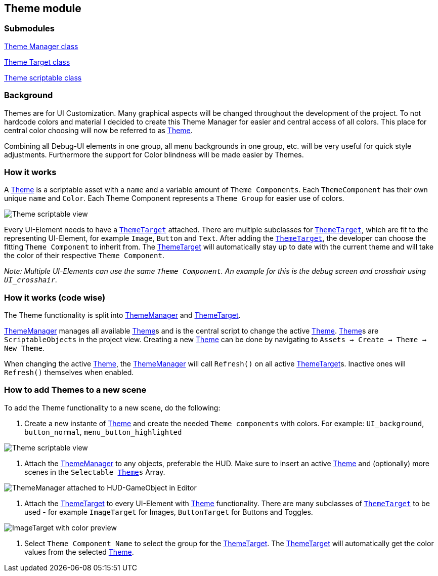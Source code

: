 == Theme module


=== Submodules
link:ThemeManager.adoc[Theme Manager class]

link:ThemeTarget.adoc[Theme Target class]

link:Theme.adoc[Theme scriptable class]

=== Background

Themes are for UI Customization. Many graphical aspects will be changed throughout the development of the project. To not hardcode colors and material I decided to create this Theme Manager for easier and central access of all colors. This place for central color choosing will now be referred to as link:Theme.adoc[Theme].

Combining all Debug-UI elements in one group, all menu backgrounds in one group, etc. will be very useful for quick style adjustments.
Furthermore the support for Color blindness will be made easier by Themes.

=== How it works

A link:Theme.adoc[Theme] is a scriptable asset with a `name` and a variable amount of `Theme Components`. Each `ThemeComponent` has their own unique `name` and `Color`. Each Theme Component represents a `Theme Group` for easier use of colors.

image::images/Theme.png[Theme scriptable view]

Every UI-Element needs to have a `link:ThemeTarget.adoc[ThemeTarget]` attached. There are multiple subclasses for `link:ThemeTarget.adoc[ThemeTarget]`, which are fit to the representing UI-Element, for example `Image`, `Button` and `Text`. After adding the `link:ThemeTarget.adoc[ThemeTarget]`, the developer can choose the fitting `Theme Component` to inherit from. The link:ThemeTarget.adoc[ThemeTarget] will automatically stay up to date with the current theme and will take the color of their respective `Theme Component`. 

_Note: Multiple UI-Elements can use the same `Theme Component`. An example for this is the debug screen and crosshair using `UI_crosshair`._



=== How it works (code wise)

The Theme functionality is split into link:ThemeManager.adoc[ThemeManager] and link:ThemeTarget.adoc[ThemeTarget].

link:ThemeManager.adoc[ThemeManager] manages all available link:Theme.adoc[Theme]s and is the central script to change the active link:Theme.adoc[Theme]. link:Theme.adoc[Theme]s are `ScriptableObjects` in the project view. Creating a new link:Theme.adoc[Theme] can be done by navigating to `Assets -> Create -> Theme -> New Theme`.

When changing the active link:Theme.adoc[Theme], the link:ThemeManager.adoc[ThemeManager] will call `Refresh()` on all active link:ThemeTarget.adoc[ThemeTarget]s. Inactive ones will `Refresh()` themselves when enabled.

=== How to add Themes to a new scene

To add the Theme functionality to a new scene, do the following:

. Create a new instante of link:Theme.adoc[Theme] and create the needed `Theme components` with colors.
For example: `UI_background`, `button_normal`, `menu_button_highlighted`

image::images/Theme.png[Theme scriptable view]

. Attach the link:ThemeManager.adoc[ThemeManager] to any objects, preferable the HUD. Make sure to insert an active link:Theme.adoc[Theme] and (optionally) more scenes in the `Selectable link:Theme.adoc[Theme]s` Array.
 
image::images/ThemeManager.png[ThemeManager attached to HUD-GameObject in Editor]

. Attach the link:ThemeTarget.adoc[ThemeTarget] to every UI-Element with link:Theme.adoc[Theme] functionality. There are many subclasses of `link:ThemeTarget.adoc[ThemeTarget]` to be used - for example `ImageTarget` for Images, `ButtonTarget` for Buttons and Toggles.

image::images/ImageTarget.png[ImageTarget with color preview]

. Select `Theme Component Name` to select the group for the link:ThemeTarget.adoc[ThemeTarget]. The link:ThemeTarget.adoc[ThemeTarget] will automatically get the color values from the selected link:Theme.adoc[Theme].


